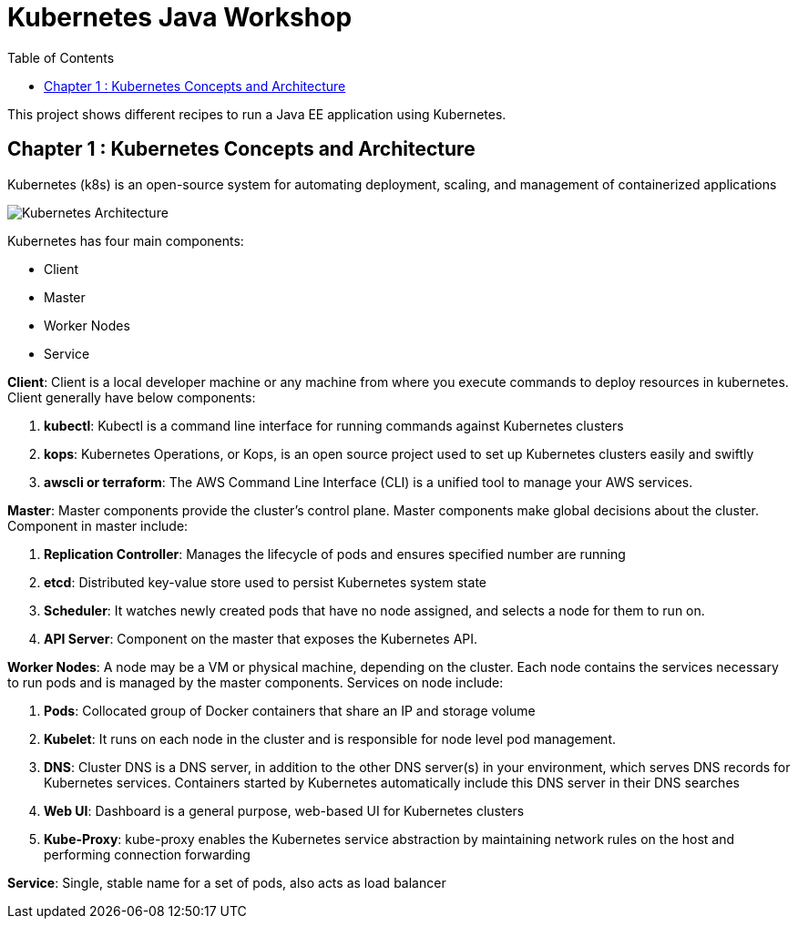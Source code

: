 = Kubernetes Java Workshop
:toc:
:toclevels: 3
:toc-placement!:

toc::[]

This project shows different recipes to run a Java EE application using Kubernetes.

== Chapter 1 : Kubernetes Concepts and Architecture
Kubernetes (k8s) is an open-source system for automating deployment, scaling, and management of containerized applications

image::images/Kubernetes-Architecture.png[]

Kubernetes has four main components:

* Client 
* Master
* Worker Nodes
* Service

*Client*: 
Client is a local developer machine or any machine from where you execute commands to deploy resources in kubernetes. 
Client generally have below components:

. *kubectl*: Kubectl is a command line interface for running commands against Kubernetes clusters
. *kops*: Kubernetes Operations, or Kops, is an open source project used to set up Kubernetes clusters easily and swiftly
. *awscli or terraform*: The AWS Command Line Interface (CLI) is a unified tool to manage your AWS services. 

*Master*: 
Master components provide the cluster’s control plane. Master components make global decisions about the cluster. Component in master include:

. *Replication Controller*: Manages the lifecycle of pods and ensures specified number are running
. *etcd*: Distributed key-value store used to persist Kubernetes system state
. *Scheduler*: It watches newly created pods that have no node assigned, and selects a node for them to run on.
. *API Server*: Component on the master that exposes the Kubernetes API.

*Worker Nodes*: 
A node may be a VM or physical machine, depending on the cluster. Each node contains the services necessary to run pods and is managed by the master components.
Services on node include:

. *Pods*: Collocated group of Docker containers that share an IP and storage volume
. *Kubelet*: It runs on each node in the cluster and is responsible for node level pod management.
. *DNS*: Cluster DNS is a DNS server, in addition to the other DNS server(s) in your environment, which serves DNS records for Kubernetes services. Containers started by Kubernetes automatically include this DNS server in their DNS searches
. *Web UI*: Dashboard is a general purpose, web-based UI for Kubernetes clusters
. *Kube-Proxy*: kube-proxy enables the Kubernetes service abstraction by maintaining network rules on the host and performing connection forwarding

*Service*: 
Single, stable name for a set of pods, also acts as load balancer

